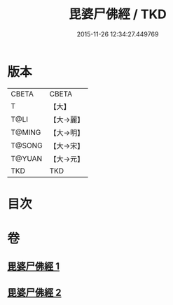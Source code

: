 #+TITLE: 毘婆尸佛經 / TKD
#+DATE: 2015-11-26 12:34:27.449769
* 版本
 |     CBETA|CBETA   |
 |         T|【大】     |
 |      T@LI|【大→麗】   |
 |    T@MING|【大→明】   |
 |    T@SONG|【大→宋】   |
 |    T@YUAN|【大→元】   |
 |       TKD|TKD     |

* 目次
* 卷
** [[file:KR6a0003_001.txt][毘婆尸佛經 1]]
** [[file:KR6a0003_002.txt][毘婆尸佛經 2]]
